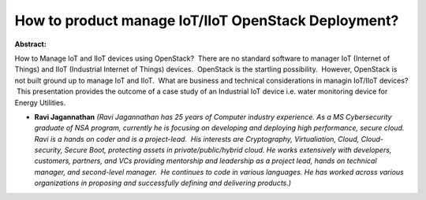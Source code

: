 How to product manage IoT/IIoT OpenStack Deployment?
~~~~~~~~~~~~~~~~~~~~~~~~~~~~~~~~~~~~~~~~~~~~~~~~~~~~

**Abstract:**

How to Manage IoT and IIoT devices using OpenStack?  There are no standard software to manager IoT (Internet of Things) and IIoT (Industrial Internet of Things) devices.  OpenStack is the startling possibility.  However, OpenStack is not built ground up to manage IoT and IIoT.  What are business and technical considerations in managin IoT/IIoT devices?  This presentation provides the outcome of a case study of an Industrial IoT device i.e. water monitoring device for Energy Utilities.


* **Ravi Jagannathan** *(Ravi Jagannathan has 25 years of Computer industry experience. As a MS Cybersecurity graduate of NSA program, currently he is focusing on developing and deploying high performance, secure cloud.   Ravi is a hands on coder and is a project-lead.  His interests are Cryptography, Virtualiation, Cloud, Cloud-security, Secure Boot, protecting assets in private/public/hybrid cloud. He works extensively with developers, customers, partners, and VCs providing mentorship and leadership as a project lead, hands on technical manager, and second-level manager.  He continues to code in various languages. He has worked across various organizations in proposing and successfully defining and delivering products.)*
